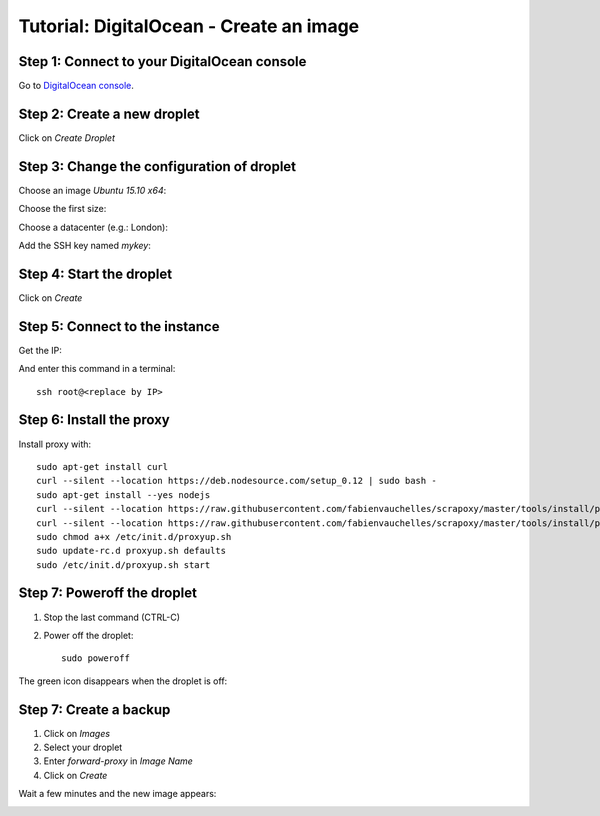 ========================================
Tutorial: DigitalOcean - Create an image
========================================


Step 1: Connect to your DigitalOcean console
============================================

Go to `DigitalOcean console`_.


Step 2: Create a new droplet
============================

Click on *Create Droplet*

.. image:: step_1.jpg


Step 3: Change the configuration of droplet
===========================================

Choose an image *Ubuntu 15.10 x64*:

.. image:: step_2a.jpg


Choose the first size:

.. image:: step_2b.jpg


Choose a datacenter (e.g.: London):

.. image:: step_2c.jpg


Add the SSH key named *mykey*:

.. image:: step_2d.jpg


Step 4: Start the droplet
=========================

Click on *Create*

.. image:: step_3.jpg


Step 5: Connect to the instance
===============================

Get the IP:

.. image:: step_4.jpg

And enter this command in a terminal::

    ssh root@<replace by IP>



Step 6: Install the proxy
=========================

Install proxy with::

    sudo apt-get install curl
    curl --silent --location https://deb.nodesource.com/setup_0.12 | sudo bash -
    sudo apt-get install --yes nodejs
    curl --silent --location https://raw.githubusercontent.com/fabienvauchelles/scrapoxy/master/tools/install/proxy.js | sudo tee /root/proxy.js > /dev/null
    curl --silent --location https://raw.githubusercontent.com/fabienvauchelles/scrapoxy/master/tools/install/proxyup.sh | sudo tee /etc/init.d/proxyup.sh > /dev/null
    sudo chmod a+x /etc/init.d/proxyup.sh
    sudo update-rc.d proxyup.sh defaults
    sudo /etc/init.d/proxyup.sh start


Step 7: Poweroff the droplet
============================

1. Stop the last command (CTRL-C)
2. Power off the droplet::

    sudo poweroff


The green icon disappears when the droplet is off:

.. image:: step_5.jpg


Step 7: Create a backup
=======================

1. Click on *Images*
2. Select your droplet
3. Enter *forward-proxy* in *Image Name*
4. Click on *Create*

.. image:: step_6.jpg


Wait a few minutes and the new image appears:

.. image:: step_7.jpg


.. _`DigitalOcean console`: https://cloud.digitalocean.com
